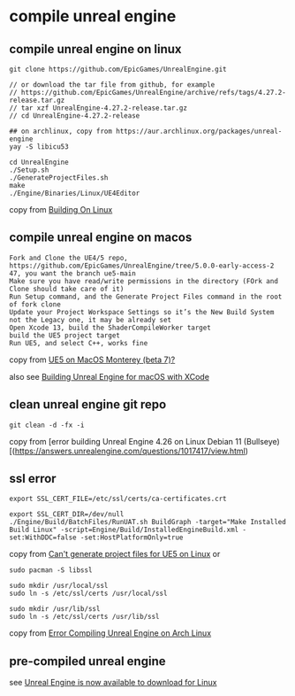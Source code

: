 * compile unreal engine
:PROPERTIES:
:CUSTOM_ID: compile-unreal-engine
:END:
** compile unreal engine on linux
:PROPERTIES:
:CUSTOM_ID: compile-unreal-engine-on-linux
:END:
#+begin_src shell
git clone https://github.com/EpicGames/UnrealEngine.git

// or download the tar file from github, for example
// https://github.com/EpicGames/UnrealEngine/archive/refs/tags/4.27.2-release.tar.gz
// tar xzf UnrealEngine-4.27.2-release.tar.gz
// cd UnrealEngine-4.27.2-release

## on archlinux, copy from https://aur.archlinux.org/packages/unreal-engine
yay -S libicu53

cd UnrealEngine
./Setup.sh
./GenerateProjectFiles.sh
make
./Engine/Binaries/Linux/UE4Editor
#+end_src

copy from
[[https://michaeljcole.github.io/wiki.unrealengine.com/Building_On_Linux/][Building
On Linux]]

** compile unreal engine on macos
:PROPERTIES:
:CUSTOM_ID: compile-unreal-engine-on-macos
:END:
#+begin_example
Fork and Clone the UE4/5 repo, https://github.com/EpicGames/UnrealEngine/tree/5.0.0-early-access-2 47, you want the branch ue5-main
Make sure you have read/write permissions in the directory (FOrk and Clone should take care of it)
Run Setup command, and the Generate Project Files command in the root of fork clone
Update your Project Workspace Settings so it’s the New Build System not the Legacy one, it may be already set
Open Xcode 13, build the ShaderCompileWorker target
build the UE5 project target
Run UE5, and select C++, works fine
#+end_example

copy from
[[https://forums.unrealengine.com/t/ue5-on-macos-monterey-beta-7/252722][UE5
on MacOS Monterey (beta 7)?]]

also see
[[https://medium.com/@lukebrady105/building-unreal-engine-for-macos-with-xcode-bf7f807a65][Building
Unreal Engine for macOS with XCode]]

** clean unreal engine git repo
:PROPERTIES:
:CUSTOM_ID: clean-unreal-engine-git-repo
:END:
#+begin_src shell
git clean -d -fx -i
#+end_src

copy from [error building Unreal Engine 4.26 on Linux Debian 11
(Bullseye)[(https://answers.unrealengine.com/questions/1017417/view.html)

** ssl error
:PROPERTIES:
:CUSTOM_ID: ssl-error
:END:
#+begin_src shell
export SSL_CERT_FILE=/etc/ssl/certs/ca-certificates.crt

export SSL_CERT_DIR=/dev/null
./Engine/Build/BatchFiles/RunUAT.sh BuildGraph -target="Make Installed Build Linux" -script=Engine/Build/InstalledEngineBuild.xml -set:WithDDC=false -set:HostPlatformOnly=true
#+end_src

copy from
[[https://stackoverflow.com/questions/72539119/cant-generate-project-files-for-ue5-on-linux][Can't
generate project files for UE5 on Linux]] or

#+begin_src shell
sudo pacman -S libssl

sudo mkdir /usr/local/ssl
sudo ln -s /etc/ssl/certs /usr/local/ssl

sudo mkdir /usr/lib/ssl
sudo ln -s /etc/ssl/certs /usr/lib/ssl
#+end_src

copy from
[[https://forums.unrealengine.com/t/error-compiling-unreal-engine-on-arch-linux/549637][Error
Compiling Unreal Engine on Arch Linux]]

** pre-compiled unreal engine
:PROPERTIES:
:CUSTOM_ID: pre-compiled-unreal-engine
:END:
see [[https://www.unrealengine.com/en-US/linux][Unreal Engine is now
available to download for Linux]]
